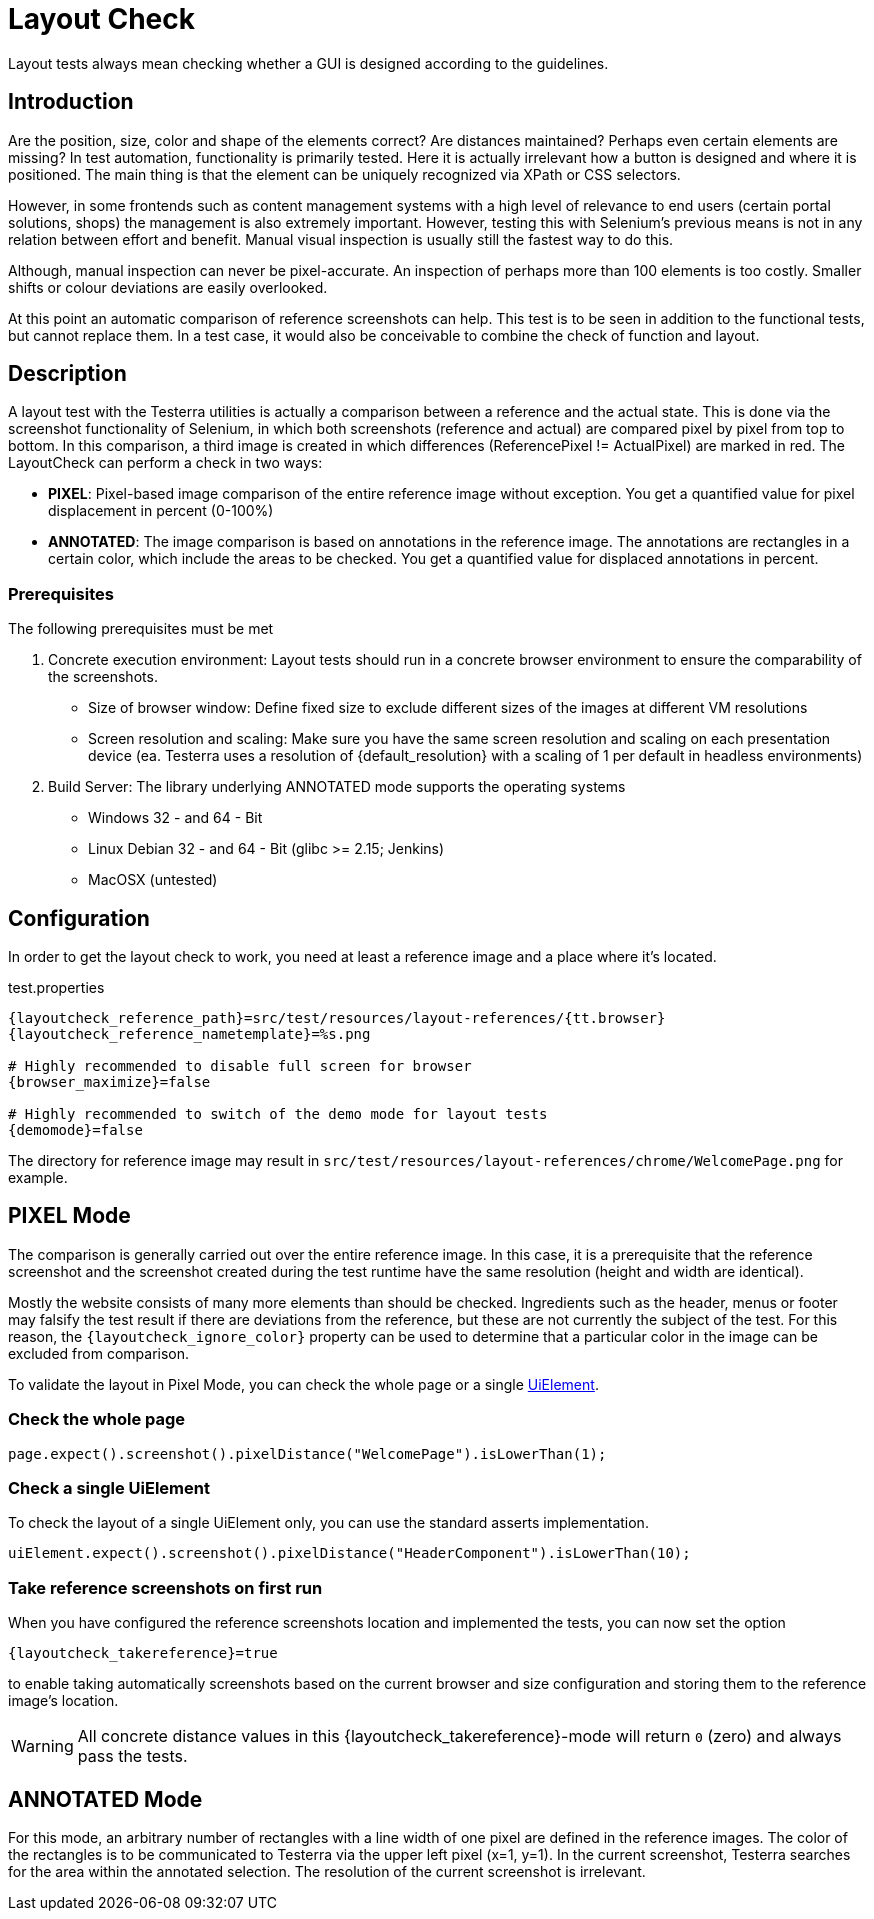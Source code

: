 = Layout Check

Layout tests always mean checking whether a GUI is designed according to the guidelines.

== Introduction

Are the position, size, color and shape of the elements correct? Are distances maintained? Perhaps even certain elements are missing? In test automation, functionality is primarily tested. Here it is actually irrelevant how a button is designed and where it is positioned. The main thing is that the element can be uniquely recognized via XPath or CSS selectors.

However, in some frontends such as content management systems with a high level of relevance to end users (certain portal solutions, shops) the management is also extremely important. However, testing this with Selenium's previous means is not in any relation between effort and benefit. Manual visual inspection is usually still the fastest way to do this.

Although, manual inspection can never be pixel-accurate. An inspection of perhaps more than 100 elements is too costly. Smaller shifts or colour deviations are easily overlooked.

At this point an automatic comparison of reference screenshots can help. This test is to be seen in addition to the functional tests, but cannot replace them. In a test case, it would also be conceivable to combine the check of function and layout.

== Description

A layout test with the Testerra utilities is actually a comparison between a reference and the actual state. This is done via the screenshot functionality of Selenium, in which both screenshots (reference and actual) are compared pixel by pixel from top to bottom. In this comparison, a third image is created in which differences (ReferencePixel != ActualPixel) are marked in red.
The LayoutCheck can perform a check in two ways:

- *PIXEL*: Pixel-based image comparison of the entire reference image without exception. You get a quantified value for pixel displacement in percent (0-100%)
- *ANNOTATED*: The image comparison is based on annotations in the reference image. The annotations are rectangles in a certain color, which include the areas to be checked. You get a quantified value for displaced annotations in percent.

=== Prerequisites
The following prerequisites must be met

. Concrete execution environment: Layout tests should run in a concrete browser environment to ensure the comparability of the screenshots.
** Size of browser window: Define fixed size to exclude different sizes of the images at different VM resolutions
** Screen resolution and scaling: Make sure you have the same screen resolution and scaling on each presentation device (ea. Testerra uses a resolution of {default_resolution} with a scaling of 1 per default in headless environments)
. Build Server: The library underlying ANNOTATED mode supports the operating systems
** Windows 32 - and 64 - Bit
** Linux Debian 32 - and 64 - Bit (glibc >= 2.15; Jenkins)
** MacOSX (untested)

== Configuration

In order to get the layout check to work, you need at least a reference image and a place where it's located.

.test.properties
[source, properties, subs="attributes"]
----
{layoutcheck_reference_path}=src/test/resources/layout-references/{tt.browser}
{layoutcheck_reference_nametemplate}=%s.png

# Highly recommended to disable full screen for browser
{browser_maximize}=false

# Highly recommended to switch of the demo mode for layout tests
{demomode}=false
----
The directory for reference image may result in `src/test/resources/layout-references/chrome/WelcomePage.png` for example.

== PIXEL Mode

The comparison is generally carried out over the entire reference image. In this case, it is a prerequisite that the reference screenshot and the screenshot created during the test runtime have the same resolution (height and width are identical).

Mostly the website consists of many more elements than should be checked. Ingredients such as the header,
menus or footer may falsify the test result if there are deviations from the reference,
but these are not currently the subject of the test. For this reason,
the `{layoutcheck_ignore_color}` property can be used to determine that a particular color in the image can be excluded from comparison.

To validate the layout in Pixel Mode, you can check the whole page or a single <<UiElements,UiElement>>.

=== Check the whole page

[source, java]
----
page.expect().screenshot().pixelDistance("WelcomePage").isLowerThan(1);
----

=== Check a single UiElement

To check the layout of a single UiElement only, you can use the standard asserts implementation.

[source, java]
----
uiElement.expect().screenshot().pixelDistance("HeaderComponent").isLowerThan(10);
----

=== Take reference screenshots on first run

When you have configured the reference screenshots location and implemented the tests, you can now set the option

[source, properties, subs="attributes"]
----
{layoutcheck_takereference}=true
----
to enable taking automatically screenshots based on the current browser and size configuration and storing them to the reference image's location.

WARNING: All concrete distance values in this {layoutcheck_takereference}-mode will return `0` (zero) and always pass the tests.

== ANNOTATED Mode

For this mode, an arbitrary number of rectangles with a line width of one pixel are defined in the reference images. The color of the rectangles is to be communicated to Testerra via the upper left pixel (x=1, y=1). In the current screenshot, Testerra searches for the area within the annotated selection. The resolution of the current screenshot is irrelevant.
